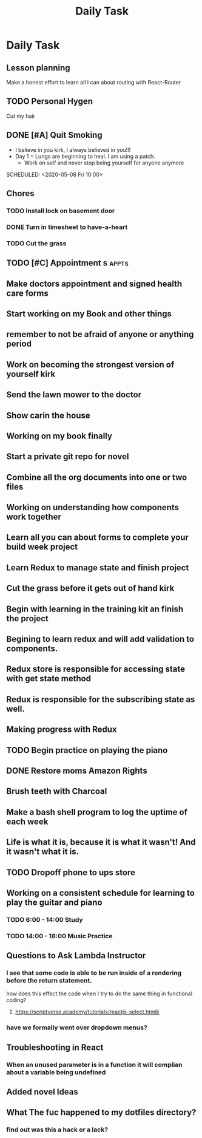 #+TITLE: Daily Task
#+DESCRIPTION: Plan ahead and commit to doing my life right daily.

* Daily Task
** Lesson planning
**** Make a honest effort to learn all I can about routing with React-Router
** TODO Personal Hygen
**** Cut my hair
    SCHEDULED: <2020-05-08 Fri>

** DONE [#A] Quit Smoking
  CLOSED: [2020-05-07 Thu 18:29]

   - I believe in you kirk, I always believed in you!!!
   - Day 1 = Lungs are beginning to heal. I am using a patch.
	   - Work on self and never stop being yourself for anyone anymore
   SCHEDULED: <2020-05-08 Fri 10:00>

** Chores
*** TODO Install lock on basement door
    SCHEDULED: <2020-05-08 Fri>

*** DONE Turn in timesheet to have-a-heart
    CLOSED: [2020-05-07 Thu 13:39] SCHEDULED: <2020-05-07 Thu 12:30>

*** TODO Cut the grass
    SCHEDULED: <2020-05-08 Fri>

** TODO [#C] Appointment s :appts:
   SCHEDULED: <2020-05-11 Mon 22:00>

** Make doctors appointment and signed health care forms
** Start working on my Book and other things
** remember to not be afraid of anyone or anything period
** Work on becoming the strongest version of yourself kirk
** Send the lawn mower to the doctor
** Show carin the house
** Working on my book finally
** Start a private git repo for novel
** Combine all the org documents into one or two files
** Working on understanding how components work together
** Learn all you can about forms to complete your build week project
** Learn Redux to manage state and finish project
** Cut the grass before it gets out of hand kirk
** Begin with learning in the training kit an finish the project
** Begining to learn redux and will add validation to components.
** Redux store is responsible for accessing state with get state method
** Redux is responsible for the subscribing state as well.
** Making progress with Redux 
** TODO Begin practice on playing the piano  
   SCHEDULED: <2020-06-07 Sun>
** DONE Restore moms Amazon Rights 
   CLOSED: [2020-06-05 Fri 14:37]
** Brush teeth with Charcoal 
** Make a bash shell program to log the uptime of each week 
** Life is what it is, because it is what it wasn't! And it wasn't what it is.
** TODO Dropoff phone to ups store
   SCHEDULED: <2020-06-01 Mon>

** Working on a consistent schedule for learning to play the guitar and piano  
*** TODO 6:00 - 14:00 Study
*** TODO 14:00 - 18:00 Music Practice

** Questions to Ask Lambda Instructor
*** I see that some code is able to be run inside of a rendering before the return statement. 
    how does this effect the code when I try to do the same thing in functional coding?
**** https://scriptverse.academy/tutorials/reactjs-select.htmlk
*** have we formally went over dropdown menus?

** Troubleshooting in React
*** When an unused parameter is in a function it will complian about a variable being undefined

    
** Added novel Ideas
** What The fuc happened to my dotfiles directory?
*** find out was this a hack or a lack?

